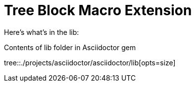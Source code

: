 = Tree Block Macro Extension
:icons: font

Here's what's in the lib:

.Contents of lib folder in Asciidoctor gem
tree::{user-home}/projects/asciidoctor/asciidoctor/lib[opts=size]
